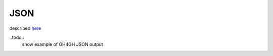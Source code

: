 .. _json:

*******************
JSON	
*******************

described `here <http://json.org/example>`_

..todo::
   show example of GH4GH JSON output
